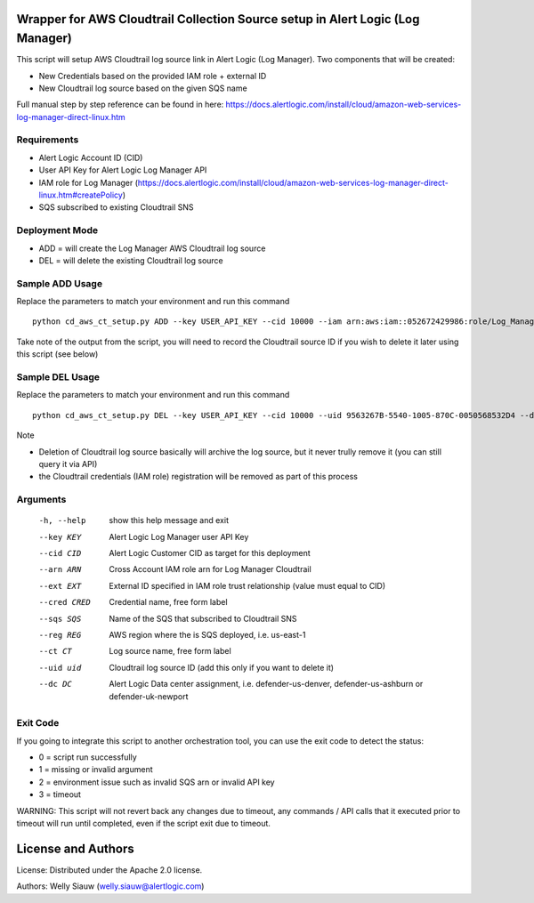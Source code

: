 Wrapper for AWS Cloudtrail Collection Source setup in Alert Logic (Log Manager)
===============================================================================
This script will setup AWS Cloudtrail log source link in Alert Logic (Log Manager). Two components that will be created:

- New Credentials based on the provided IAM role + external ID
- New Cloudtrail log source based on the given SQS name

Full manual step by step reference can be found in here: https://docs.alertlogic.com/install/cloud/amazon-web-services-log-manager-direct-linux.htm

Requirements
------------
* Alert Logic Account ID (CID)
* User API Key for Alert Logic Log Manager API
* IAM role for Log Manager (https://docs.alertlogic.com/install/cloud/amazon-web-services-log-manager-direct-linux.htm#createPolicy)
* SQS subscribed to existing Cloudtrail SNS

Deployment Mode
---------------
* ADD = will create the Log Manager AWS Cloudtrail log source
* DEL = will delete the existing Cloudtrail log source

Sample ADD Usage
----------------
Replace the parameters to match your environment and run this command ::

    python cd_aws_ct_setup.py ADD --key USER_API_KEY --cid 10000 --iam arn:aws:iam::052672429986:role/Log_Manager_CloudTrail_Role --ext MY_EXT_ID --cred Cloudtrail_Cred --sqs AlertLogic_LM_CloudTrail_SQS --reg us-east-1 --ct Cloudtrail --dc defender-us-denver

Take note of the output from the script, you will need to record the Cloudtrail source ID if you wish to delete it later using this script (see below)

Sample DEL Usage
----------------
Replace the parameters to match your environment and run this command ::

    python cd_aws_ct_setup.py DEL --key USER_API_KEY --cid 10000 --uid 9563267B-5540-1005-870C-0050568532D4 --dc defender-us-denver

Note

* Deletion of Cloudtrail log source basically will archive the log source, but it never trully remove it (you can still query it via API)

* the Cloudtrail credentials (IAM role) registration will be removed as part of this process


Arguments
----------
  -h, --help   show this help message and exit
  --key KEY    Alert Logic Log Manager user API Key
  --cid CID    Alert Logic Customer CID as target for this deployment
  --arn ARN    Cross Account IAM role arn for Log Manager Cloudtrail
  --ext EXT    External ID specified in IAM role trust relationship (value must equal to CID)
  --cred CRED  Credential name, free form label
  --sqs SQS    Name of the SQS that subscribed to Cloudtrail SNS
  --reg REG    AWS region where the is SQS deployed, i.e. us-east-1
  --ct CT      Log source name, free form label
  --uid uid    Cloudtrail log source ID (add this only if you want to delete it)
  --dc DC      Alert Logic Data center assignment, i.e. defender-us-denver, defender-us-ashburn or defender-uk-newport


Exit Code
----------
If you going to integrate this script to another orchestration tool, you can use the exit code to detect the status:

* 0 = script run successfully
* 1 = missing or invalid argument
* 2 = environment issue such as invalid SQS arn or invalid API key
* 3 = timeout

WARNING: This script will not revert back any changes due to timeout, any commands / API calls that it executed prior to timeout will run until completed, even if the script exit due to timeout.

License and Authors
===================
License:
Distributed under the Apache 2.0 license.

Authors:
Welly Siauw (welly.siauw@alertlogic.com)

